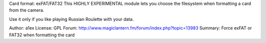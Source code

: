Card format: exFAT/FAT32
This HIGHLY EXPERIMENTAL module lets you choose the filesystem when formatting a card from the camera.

Use it only if you like playing Russian Roulette with your data.

Author:	a1ex
License:	GPL
Forum:	http://www.magiclantern.fm/forum/index.php?topic=13983
Summary:	Force exFAT or FAT32 when formatting the card